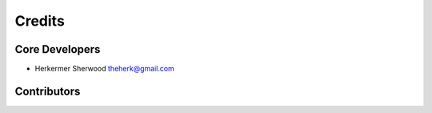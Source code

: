 =======
Credits
=======

Core Developers
---------------

+ Herkermer Sherwood theherk@gmail.com

Contributors
------------
